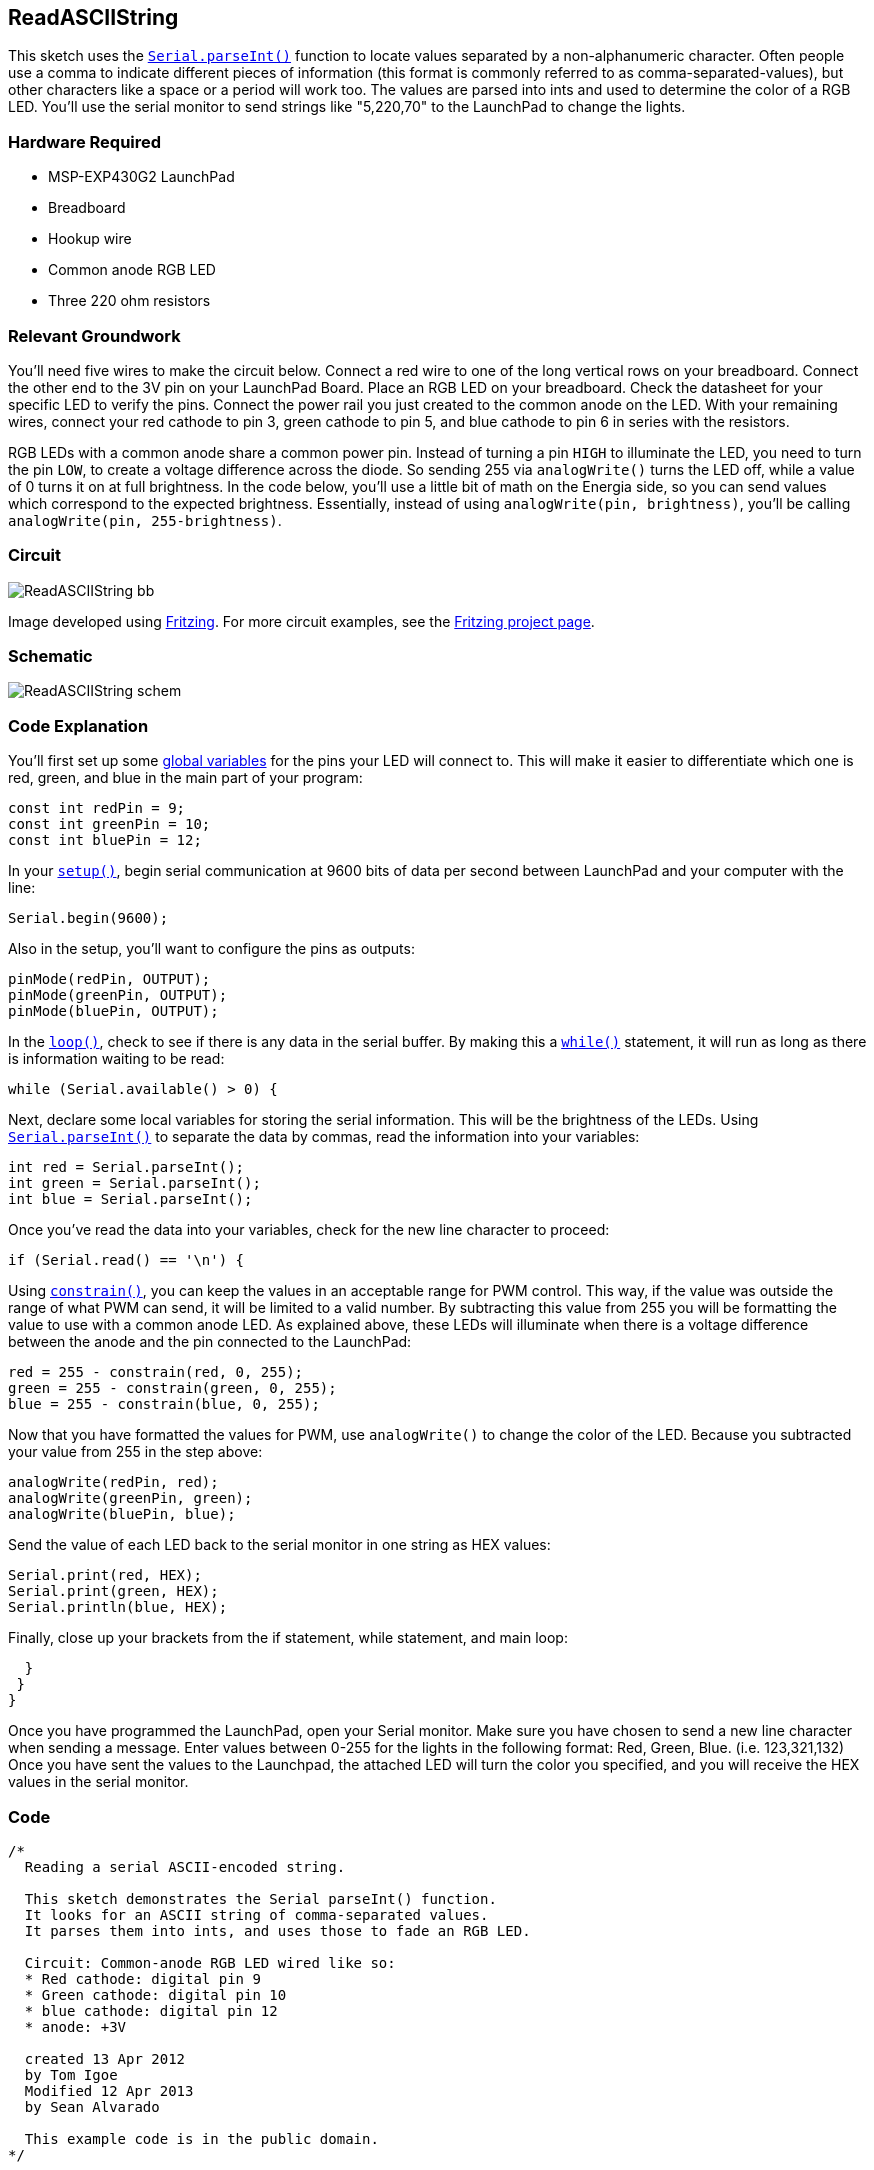 == ReadASCIIString ==

This sketch uses the link:/reference/en/language/functions/communication/serial/parseInt/[`Serial.parseInt()`] function to locate values separated by a non-alphanumeric character. Often people use a comma to indicate different pieces of information (this format is commonly referred to as comma-separated-values), but other characters like a space or a period will work too. The values are parsed into ints and used to determine the color of a RGB LED. You'll use the serial monitor to send strings like "5,220,70" to the LaunchPad to change the lights.

=== Hardware Required ===

* MSP-EXP430G2 LaunchPad
* Breadboard
* Hookup wire
* Common anode RGB LED
* Three 220 ohm resistors

=== Relevant Groundwork ===

You'll need five wires to make the circuit below. Connect a red wire to one of the long vertical rows on your breadboard. Connect the other end to the 3V pin on your LaunchPad Board. Place an RGB LED on your breadboard. Check the datasheet for your specific LED to verify the pins. Connect the power rail you just created to the common anode on the LED. With your remaining wires, connect your red cathode to pin 3, green cathode to pin 5, and blue cathode to pin 6 in series with the resistors.

RGB LEDs with a common anode share a common power pin. Instead of turning a pin `HIGH` to illuminate the LED, you need to turn the pin `LOW`, to create a voltage difference across the diode. So sending 255 via `analogWrite()` turns the LED off, while a value of 0 turns it on at full brightness. In the code below, you'll use a little bit of math on the Energia side, so you can send values which correspond to the expected brightness. Essentially, instead of using `analogWrite(pin, brightness)`, you'll be calling `analogWrite(pin, 255-brightness)`.

=== Circuit ===

image::../img/ReadASCIIString_bb.png[]

Image developed using http://fritzing.org/home/[Fritzing]. For more circuit examples, see the http://fritzing.org/projects/[Fritzing project page].

=== Schematic ===

image::../img/ReadASCIIString_schem.png[]

=== Code Explanation ===

You'll first set up some http://energia.nu/VariableDeclaration.html[global variables] for the pins your LED will connect to. This will make it easier to differentiate which one is red, green, and blue in the main part of your program:

----
const int redPin = 9;
const int greenPin = 10;
const int bluePin = 12;
----

In your http://energia.nu/Setup.html[`setup()`], begin serial communication at 9600 bits of data per second between LaunchPad and your computer with the line:

----
Serial.begin(9600);
----

Also in the setup, you'll want to configure the pins as outputs:

----
pinMode(redPin, OUTPUT);
pinMode(greenPin, OUTPUT);
pinMode(bluePin, OUTPUT);
----

In the link:/reference/en/language/structure/sketch/loop/[`loop()`], check to see if there is any data in the serial buffer. By making this a link:/reference/en/language/structure/control-structure/while/[`while()`] statement, it will run as long as there is information waiting to be read:

----
while (Serial.available() > 0) {
----

Next, declare some local variables for storing the serial information. This will be the brightness of the LEDs. Using link:/reference/en/language/functions/communication/serial/parseInt/[`Serial.parseInt()`] to separate the data by commas, read the information into your variables:

----
int red = Serial.parseInt();
int green = Serial.parseInt();
int blue = Serial.parseInt();
----

Once you've read the data into your variables, check for the new line character to proceed:

----
if (Serial.read() == '\n') {
----

Using link:/reference/en/language/functions/math/constrain/[`constrain()`], you can keep the values in an acceptable range for PWM control. This way, if the value was outside the range of what PWM can send, it will be limited to a valid number. By subtracting this value from 255 you will be formatting the value to use with a common anode LED. As explained above, these LEDs will illuminate when there is a voltage difference between the anode and the pin connected to the LaunchPad:

----
red = 255 - constrain(red, 0, 255);
green = 255 - constrain(green, 0, 255);
blue = 255 - constrain(blue, 0, 255);
----

Now that you have formatted the values for PWM, use `analogWrite()` to change the color of the LED. Because you subtracted your value from 255 in the step above:

----
analogWrite(redPin, red);
analogWrite(greenPin, green);
analogWrite(bluePin, blue);
----

Send the value of each LED back to the serial monitor in one string as HEX values:

----
Serial.print(red, HEX);
Serial.print(green, HEX);
Serial.println(blue, HEX);
----

Finally, close up your brackets from the if statement, while statement, and main loop:

----
  }
 }
}
----

Once you have programmed the LaunchPad, open your Serial monitor. Make sure you have chosen to send a new line character when sending a message. Enter values between 0-255 for the lights in the following format: Red, Green, Blue. (i.e. 123,321,132) Once you have sent the values to the Launchpad, the attached LED will turn the color you specified, and you will receive the HEX values in the serial monitor.

=== Code ===

----
/*
  Reading a serial ASCII-encoded string.

  This sketch demonstrates the Serial parseInt() function.
  It looks for an ASCII string of comma-separated values.
  It parses them into ints, and uses those to fade an RGB LED.

  Circuit: Common-anode RGB LED wired like so:
  * Red cathode: digital pin 9
  * Green cathode: digital pin 10
  * blue cathode: digital pin 12
  * anode: +3V

  created 13 Apr 2012
  by Tom Igoe
  Modified 12 Apr 2013
  by Sean Alvarado

  This example code is in the public domain.
*/

// pins for the LEDs:
const int redPin = 9;
const int greenPin = 10;
const int bluePin = 12;

void setup() {
 // initialize serial:
 Serial.begin(9600);
 // make the pins outputs:
 pinMode(redPin, OUTPUT);
 pinMode(greenPin, OUTPUT);
 pinMode(bluePin, OUTPUT);

}

void loop() {
// if there's any serial available, read it:
while (Serial.available() > 0) {

  // look for the next valid integer in the incoming serial stream:
  int red = Serial.parseInt();
  // do it again:
  int green = Serial.parseInt();
  // do it again:
  int blue = Serial.parseInt();

  // look for the newline. That's the end of your
  // sentence:
  if (Serial.read() == '\n') {
  // constrain the values to 0 - 255
  // if you're using a common-cathode LED, just use "constrain(color, 0, 255);"
  red = constrain(red, 0, 255);
  green = constrain(green, 0, 255);
  blue = constrain(blue, 0, 255);

  // fade the red, green, and blue legs of the LED:
  analogWrite(redPin, red);
  analogWrite(greenPin, green);
  analogWrite(bluePin, blue);

  // print the three numbers in one string as hexadecimal:
  Serial.print(red, HEX);
  Serial.print(green, HEX);
  Serial.println(blue, HEX);
  }
 }
}
----

=== Working Video ===


=== Try it out ===

* Play around with your RGB LED in a new way.

=== See Also ===

* link:/reference/en/language/structure/control-structure/if/[if()]
* link:/reference/en/language/structure/control-structure/while/[while()]
* link:/reference/en/language/functions/communication/serial/[serial()]
* link:/guide/tutorials/communication/tutorial_serial_call_response_ascii/[Serial Call and Response ASCII]:sending multiple vairables using a call-and-response (handshaking) method, and ASCII-encoding the values before sending.
